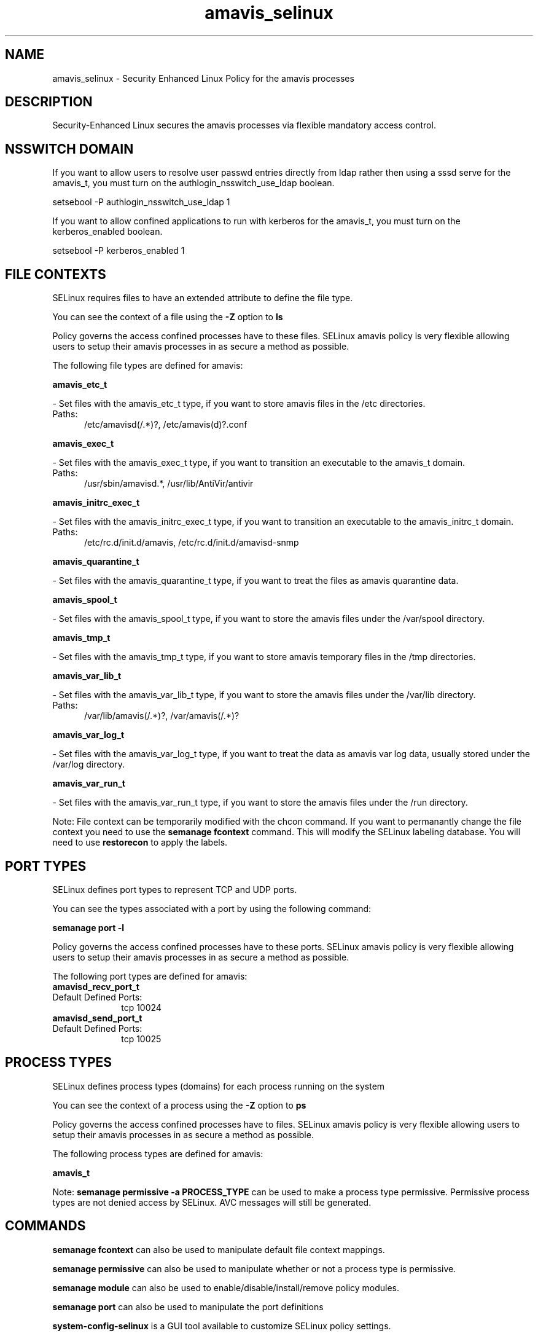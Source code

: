 .TH  "amavis_selinux"  "8"  "amavis" "dwalsh@redhat.com" "amavis SELinux Policy documentation"
.SH "NAME"
amavis_selinux \- Security Enhanced Linux Policy for the amavis processes
.SH "DESCRIPTION"

Security-Enhanced Linux secures the amavis processes via flexible mandatory access
control.  

.SH NSSWITCH DOMAIN

.PP
If you want to allow users to resolve user passwd entries directly from ldap rather then using a sssd serve for the amavis_t, you must turn on the authlogin_nsswitch_use_ldap boolean.

.EX
setsebool -P authlogin_nsswitch_use_ldap 1
.EE

.PP
If you want to allow confined applications to run with kerberos for the amavis_t, you must turn on the kerberos_enabled boolean.

.EX
setsebool -P kerberos_enabled 1
.EE

.SH FILE CONTEXTS
SELinux requires files to have an extended attribute to define the file type. 
.PP
You can see the context of a file using the \fB\-Z\fP option to \fBls\bP
.PP
Policy governs the access confined processes have to these files. 
SELinux amavis policy is very flexible allowing users to setup their amavis processes in as secure a method as possible.
.PP 
The following file types are defined for amavis:


.EX
.PP
.B amavis_etc_t 
.EE

- Set files with the amavis_etc_t type, if you want to store amavis files in the /etc directories.

.br
.TP 5
Paths: 
/etc/amavisd(/.*)?, /etc/amavis(d)?\.conf

.EX
.PP
.B amavis_exec_t 
.EE

- Set files with the amavis_exec_t type, if you want to transition an executable to the amavis_t domain.

.br
.TP 5
Paths: 
/usr/sbin/amavisd.*, /usr/lib/AntiVir/antivir

.EX
.PP
.B amavis_initrc_exec_t 
.EE

- Set files with the amavis_initrc_exec_t type, if you want to transition an executable to the amavis_initrc_t domain.

.br
.TP 5
Paths: 
/etc/rc\.d/init\.d/amavis, /etc/rc\.d/init\.d/amavisd-snmp

.EX
.PP
.B amavis_quarantine_t 
.EE

- Set files with the amavis_quarantine_t type, if you want to treat the files as amavis quarantine data.


.EX
.PP
.B amavis_spool_t 
.EE

- Set files with the amavis_spool_t type, if you want to store the amavis files under the /var/spool directory.


.EX
.PP
.B amavis_tmp_t 
.EE

- Set files with the amavis_tmp_t type, if you want to store amavis temporary files in the /tmp directories.


.EX
.PP
.B amavis_var_lib_t 
.EE

- Set files with the amavis_var_lib_t type, if you want to store the amavis files under the /var/lib directory.

.br
.TP 5
Paths: 
/var/lib/amavis(/.*)?, /var/amavis(/.*)?

.EX
.PP
.B amavis_var_log_t 
.EE

- Set files with the amavis_var_log_t type, if you want to treat the data as amavis var log data, usually stored under the /var/log directory.


.EX
.PP
.B amavis_var_run_t 
.EE

- Set files with the amavis_var_run_t type, if you want to store the amavis files under the /run directory.


.PP
Note: File context can be temporarily modified with the chcon command.  If you want to permanantly change the file context you need to use the 
.B semanage fcontext 
command.  This will modify the SELinux labeling database.  You will need to use
.B restorecon
to apply the labels.

.SH PORT TYPES
SELinux defines port types to represent TCP and UDP ports. 
.PP
You can see the types associated with a port by using the following command: 

.B semanage port -l

.PP
Policy governs the access confined processes have to these ports. 
SELinux amavis policy is very flexible allowing users to setup their amavis processes in as secure a method as possible.
.PP 
The following port types are defined for amavis:

.EX
.TP 5
.B amavisd_recv_port_t 
.TP 10
.EE


Default Defined Ports:
tcp 10024
.EE

.EX
.TP 5
.B amavisd_send_port_t 
.TP 10
.EE


Default Defined Ports:
tcp 10025
.EE
.SH PROCESS TYPES
SELinux defines process types (domains) for each process running on the system
.PP
You can see the context of a process using the \fB\-Z\fP option to \fBps\bP
.PP
Policy governs the access confined processes have to files. 
SELinux amavis policy is very flexible allowing users to setup their amavis processes in as secure a method as possible.
.PP 
The following process types are defined for amavis:

.EX
.B amavis_t 
.EE
.PP
Note: 
.B semanage permissive -a PROCESS_TYPE 
can be used to make a process type permissive. Permissive process types are not denied access by SELinux. AVC messages will still be generated.

.SH "COMMANDS"
.B semanage fcontext
can also be used to manipulate default file context mappings.
.PP
.B semanage permissive
can also be used to manipulate whether or not a process type is permissive.
.PP
.B semanage module
can also be used to enable/disable/install/remove policy modules.

.B semanage port
can also be used to manipulate the port definitions

.PP
.B system-config-selinux 
is a GUI tool available to customize SELinux policy settings.

.SH AUTHOR	
This manual page was autogenerated by genman.py.

.SH "SEE ALSO"
selinux(8), amavis(8), semanage(8), restorecon(8), chcon(1)
